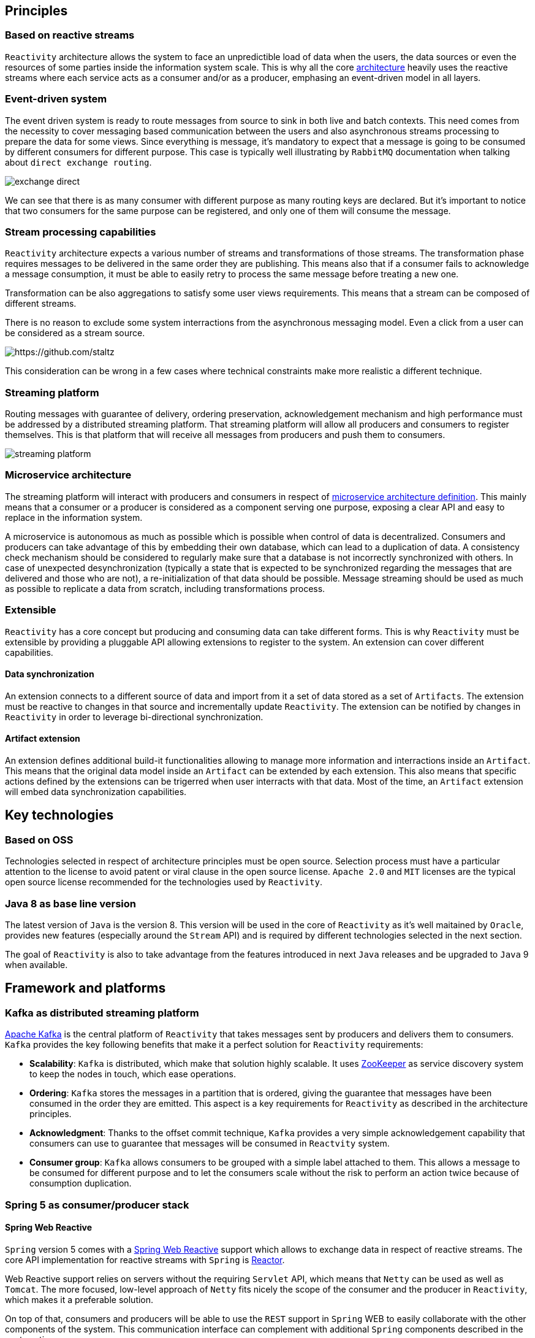 == Principles

=== Based on reactive streams

`Reactivity` architecture allows the system to face an unpredictible load of data when the users, the data sources or even the resources of some parties inside the information system scale.
This is why all the core http://www.reactive-streams.org[architecture] heavily uses the reactive streams where each service acts as a consumer and/or as a producer, emphasing an event-driven model in all layers.

=== Event-driven system

The event driven system is ready to route messages from source to sink in both live and batch contexts.
This need comes from the necessity to cover messaging based communication between the users and also asynchronous streams processing to prepare the data for some views.
Since everything is message, it's mandatory to expect that a message is going to be consumed by different consumers for different purpose.
This case is typically well illustrating by `RabbitMQ` documentation when talking about `direct exchange routing`.

image:https://www.rabbitmq.com/img/tutorials/intro/exchange-direct.png[]

We can see that there is as many consumer with different purpose as many routing keys are declared.
But it's important to notice that two consumers for the same purpose can be registered, and only one of them will consume the message.

=== Stream processing capabilities

`Reactivity` architecture expects a various number of streams and transformations of those streams.
The transformation phase requires messages to be delivered in the same order they are publishing.
This means also that if a consumer fails to acknowledge a message consumption, it must be able to easily retry to process the same message before treating a new one.

Transformation can be also aggregations to satisfy some user views requirements.
This means that a stream can be composed of different streams.

There is no reason to exclude some system interractions from the asynchronous messaging model.
Even a click from a user can be considered as a stream source.

image:https://camo.githubusercontent.com/36c0a9ffd8ed22236bd6237d44a1d3eecbaec336/687474703a2f2f692e696d6775722e636f6d2f634c344d4f73532e706e67[https://github.com/staltz]

This consideration can be wrong in a few cases where technical constraints make more realistic a different technique.   

=== Streaming platform

Routing messages with guarantee of delivery, ordering preservation, acknowledgement mechanism and high performance must be addressed by a distributed streaming platform.
That streaming platform will allow all producers and consumers to register themselves.
This is that platform that will receive all messages from producers and push them to consumers.

image:streaming-platform.png[]

=== Microservice architecture

The streaming platform will interact with producers and consumers in respect of http://www.martinfowler.com/articles/microservices.html[microservice architecture definition].
This mainly means that a consumer or a producer is considered as a component serving one purpose, exposing a clear API and easy to replace in the information system.

A microservice is autonomous as much as possible which is possible when control of data is decentralized.
Consumers and producers can take advantage of this by embedding their own database, which can lead to a duplication of data.
A consistency check mechanism should be considered to regularly make sure that a database is not incorrectly synchronized with others.
In case of unexpected desynchronization (typically a state that is expected to be synchronized regarding the messages that are delivered and those who are not), a re-initialization of that data should be possible.
Message streaming should be used as much as possible to replicate a data from scratch, including transformations process.

=== Extensible

`Reactivity` has a core concept but producing and consuming data can take different forms.
This is why `Reactivity` must be extensible by providing a pluggable API allowing extensions to register to the system.
An extension can cover different capabilities.

==== Data synchronization

An extension connects to a different source of data and import from it a set of data stored as a set of `Artifacts`.
The extension must be reactive to changes in that source and incrementally update `Reactivity`.
The extension can be notified by changes in `Reactivity` in order to leverage bi-directional synchronization.

==== Artifact extension

An extension defines additional build-it functionalities allowing to manage more information and interractions inside an `Artifact`.
This means that the original data model inside an `Artifact` can be extended by each extension.
This also means that specific actions defined by the extensions can be trigerred when user interracts with that data.
Most of the time, an `Artifact` extension will embed data synchronization capabilities.  

== Key technologies

=== Based on OSS

Technologies selected in respect of architecture principles must be open source.
Selection process must have a particular attention to the license to avoid patent or viral clause in the open source license.
`Apache 2.0` and `MIT` licenses are the typical open source license recommended for the technologies used by `Reactivity`.

=== Java 8 as base line version

The latest version of `Java` is the version 8.
This version will be used in the core of `Reactivity` as it's well maitained by `Oracle`, provides new features (especially around the `Stream` API) and is required by different technologies selected in the next section.

The goal of `Reactivity` is also to take advantage from the features introduced in next `Java` releases and be upgraded to `Java` 9 when available.

== Framework and platforms

=== Kafka as distributed streaming platform

http://kafka.apache.org[Apache Kafka] is the central platform of `Reactivity` that takes messages sent by producers and delivers them to consumers.
`Kafka` provides the key following benefits that make it a perfect solution for `Reactivity` requirements:

* *Scalability*: `Kafka` is distributed, which make that solution highly scalable. It uses https://zookeeper.apache.org[ZooKeeper] as service discovery system to keep the nodes in touch, which ease operations.
* *Ordering*: `Kafka` stores the messages in a partition that is ordered, giving the guarantee that messages have been consumed in the order they are emitted. This aspect is a key requirements for `Reactivity` as described in the architecture principles.
* *Acknowledgment*: Thanks to the offset commit technique, `Kafka` provides a very simple acknowledgement capability that consumers can use to guarantee that messages will be consumed in `Reactvity` system.
* *Consumer group*: `Kafka` allows consumers to be grouped with a simple label attached to them. This allows a message to be consumed for different purpose and to let the consumers scale without the risk to perform an action twice because of consumption duplication.

=== Spring 5 as consumer/producer stack

==== Spring Web Reactive

`Spring` version 5 comes with a http://docs.spring.io/spring-framework/docs/5.0.0.M1/spring-framework-reference/html/web-reactive.html[Spring Web Reactive] support which allows to exchange data in respect of reactive streams.
The core API implementation for reactive streams with `Spring` is https://projectreactor.io[Reactor].

Web Reactive support relies on servers without the requiring `Servlet` API, which means that `Netty` can be used as well as `Tomcat`.
The more focused, low-level approach of `Netty` fits nicely the scope of the consumer and the producer in `Reactivity`, which makes it a preferable solution.

On top of that, consumers and producers will be able to use the `REST` support in `Spring` WEB to easily collaborate with the other components of the system.
This communication interface can complement with additional `Spring` components described in the next sections.

==== Spring Data

In addition to the WEB module, `Spring Data` also uses `Reactor` to provide a complete asynchronous streaming pipeline from the database to the HTTP response.
The project offers a good level of abstraction with the different database providers and remains a strong partner in development using `Spring` when interractions with database are required.
Obviously, data need to be stored and read in `Reactivity`.
`Spring Data` will be key for this kind of manipulations.

==== Spring Cloud Stream

https://cloud.spring.io/spring-cloud-stream[Spring Cloud Stream] is a project that helps interacting with message driven middleware.
It provides a dedicated support for `Kafka` with an unified API that brings some abstractions in provider interractions.
This project will help consumers and producers to connect with `Kafka` in order to receive and emit messages.

==== Spring Cloud

http://projects.spring.io/spring-cloud[Spring Cloud] brings a lot of key components to address deployment issues for a application supposed to be scalable and highly available: 

* Service discovery of consumers and producers in the system to automatically scale
* Circuit breaker in consumers and producers in the system to be more fault-tolerant
* Property management to coordinate all consumers and producers configuration
* Client load balancing to easily control the trafic between components without the need to install a load balancer everywhere

==== Spring REST Docs

https://projects.spring.io/spring-restdocs[Spring REST Docs] provides a very handy way to document and test the APIs in a single activity.
It extends the integration testing API of `Spring` to build `AsciiDoc` files regarding the assertions performed on the services that are test.
This projects answer the need to documentation in an easy maintainance way.

==== Spring Security

http://projects.spring.io/spring-security[Spring Security] project provides a very large of techniques that allows to secure `Reactivity`.
This framework will be leverage on the consumers and producers that need to deal with user authentication and authorizations.

==== Spring Boot

http://projects.spring.io/spring-boot[Spring Boot] allows to quickly build a standalone component, easy to package in a uber JAR that make it easy to deploy and run.
This completely emphasizes the Microservice architecture style and will be a key framework to support consumers and producers development.

Almost all the `Spring` projects has support in `Spring Boot` that ease their integration with a `conventions over configuration` approach.

It also brings the key capabilities covering various issues of `Reactivity`:

* Monitoring of the different consumers and producers in the system with the `Actuator` module
* Integration testing of the services provided by the consumers and the producers
* Development tool with per environment configuration and hot reload support

=== Couchbase server as document database

WEB technologies such as `Javascript` describe object structures in `JSON` format.
This format is also used in document oriented databases.
Each artefact can be represented in a single document that will be loaded by the database when requested by the user in a particular view.
Some transformation results can be also represented in a document, which makes document database adapted for `Reactivity` requirements.

`Couchbase` is document oriented database and distributed by design that meets the scalability requirements of `Reactivity`.
This database also provides additional interesting products like embedded database for mobile that can be leveraged to cover new features.
This is why our primary choice goes for `Couchbase` server to store the data of `Reactivity`.

Since a `JSON` document data model can be easily extended by addibg more properties to it, `Couchbase` also offers the opportunity to dynamically add extensions to `Reactivity`.

=== Traefik as reverse proxy

Front-end architecture will balance the requests coming from the web clients to different instances.
This will be achieved by https://traefik.io[Traefik], a moden reverse proxy dealing with microservices architecture.
A `ZooKeeper` support is provided out of the box, allowing to detect all available back-ends and remove them in case of failure.

== Components architecture view

=== Overview

Different components will interract with different roles:

* Service discovery
* Producers and consumers
* Web application
* Database
* Streaming platform
* Extensions

             ++++++++++++++++++++++++++++++               +++++++++++++++++++++++++++++++++                       
             +                            +      REST     +         Service discovery     +                       
             +                            +-------------->+-------------------------------+        REST           
             +                            +               +             ZooKeeper         +<-----+--------+------+
             +     Streaming Platform     +               +++++++++++++++++++++++++++++++++      |        |      |
             +                            +                                                      |        |      |
             +                            + KAFKA CLIENT ++++++++++++++++++++++++++++++++++      |        |      |
             +                            +<------------>+          Broadcaster           +------+        |      |
             +                            +              +--------------------------------+               |      |
             +----------------------------+              +          Spring Boot           +               |      |
             +           KAFKA            +              ++++++++++++++++++++++++++++++++++               |      |
             ++++++++++++++++++++++++++++++   REST            ^        + STATICS +  |                     |      |
                       ^            + API +<-------+          |        +++++++++++  |                     |      |
                       |            +++++++        |      SSE |            ^        |                     |      |
                       |                           |          |            |        |                     |      |
                       |                           |          |            |        |                     |      |
                       |                         ++++++++++++++++   HTTP   |        |  DB DRIVER          |      |
                       |                         +    WebApp    +----------+        +--------------+      |      |
                       |                         +--------------+                                  |      |      |
                       |                         +  JAVASCRIPT  +                                  |      |      |
                       |                         ++++++++++++++++                                  v      |      |
                       |                                                                         +++++++++++++   |
                       |                                                              DB DRIVER  + Database  +   |
                       |                                                            +----------->+-----------+   |
                       |                                                            |            + Couchbase +   |
                       |              +++++++++++++++++++++++++++++++++++++++++++++++++++++++++  +++++++++++++   |
                       | KAFKA CLIENT + Extensions -> Validation API -> Persistance Component +                  |
                       +------------->+ ------------------------------------------------------+                  |
                                      +                       Spring Boot                     +------------------+
                                      +++++++++++++++++++++++++++++++++++++++++++++++++++++++++                   
             
=== Service discovery

`ZooKeeper` is used as a centralized system to resolve all microservices.
It's deployed in a highly available cluster where nodes replicate their configuration to each others.
Microservices register themselves to `ZooKeeper` and retrieve dependencies through it.

=== Streaming platform

The streaming platform implemented with `Kafka` offers a `REST` API that can be consumed to produce new artifacts.
When a new event is received by `Kafka`, it keeps it until it has been delivered and acknowledge by a consumer.
`Kafka` is deployed as a cluster of multiple distributed nodes.
All nodes register to `ZooKeeper`.

=== Database

`Couchbase` is the document oriented database that stores data of `Reactivity`.
This distributed system is deployed as a cluster where nodes register to `ZooKeeper`.
Asynchronous driver is available to read and write documents to the database.

=== Consumers and producers

==== Broadcaster

A `Spring Boot` application which represents a microservice that suspends `SSE` connections to stream data from `Couchbase`.
It also receives new message notifications from `Kafka` that are broadcasted to all suspended `SSE` connections.

The broadcaster can be deployed as a set of instances where `SSE` connections are balanced.
This means that each instance must be in a different consumer group to be notified by `Kafka` when a notification is sent.
In fact, a notification must be sent to all suspended connections.
Therefore, each instance of the broadcaster must receive the events from `Kafka`.

==== Validator API and Persistance component

A `Spring Boot` application which receives from `Kafka` new data to be serialized through `Couchbase` and aknowledges their consumption.
Before a message is persisted, a validation API must be invoked to make sure no data consistency rule is violated.
If the message is not valid, it's discarded.
If the message is valid, it's persisted and sent to the broadcaster through a `Kafka` topic.

The validation API has a pluggable architecture where extensions can be registered to customize the validation logic for the built-in topics but also additional topics.
Additional statics (`JS`, `CSS`, `HTML`) can be also served to the web application in order to extend the user experience of `Reactivity`.

The microservice can be deployed as a set of instances where messages sent by `Kafka` will be balanced.
This means that all instances must be part of the same consumer group to make sure only one of them will be notified.
In fact, we don't want to persist the same event and send the same notification twice.

image:http://kafka.apache.org/images/consumer-groups.png[]

==== Web application

The web application consumes `SSE` streams from the back-end.
It also pushes new messages to the `Kafka` service to be validated asynchronously by `Reactivity`.

=== Note on load balancing

In this architecture, `Traefik` is in charge of balancing requests coming from web application to:

* `Kafka` cluster where nodes expose a REST API to send message
* `Spring Boot` applications that serve statics (`JS`, `CSS`, `HTML`) including extensions and also `SSE` connections

`Traefik` will use `ZooKeeper` to retrieve the correct backends instances.
Other components will retrieve their dependent services also via `ZooKeeper` but a client load balancing approach will be used:

* `Spring Boot` applications will balance requests to `Couchbase` thanks to it's client driver
* `Spring Boot` applications will naturally balance messages to `Kafka` since the cluster has a different leader for each partition
* `Kafka` will balance messages to `Spring Boot` consumers according to server list retrieved from `ZooKeeper`